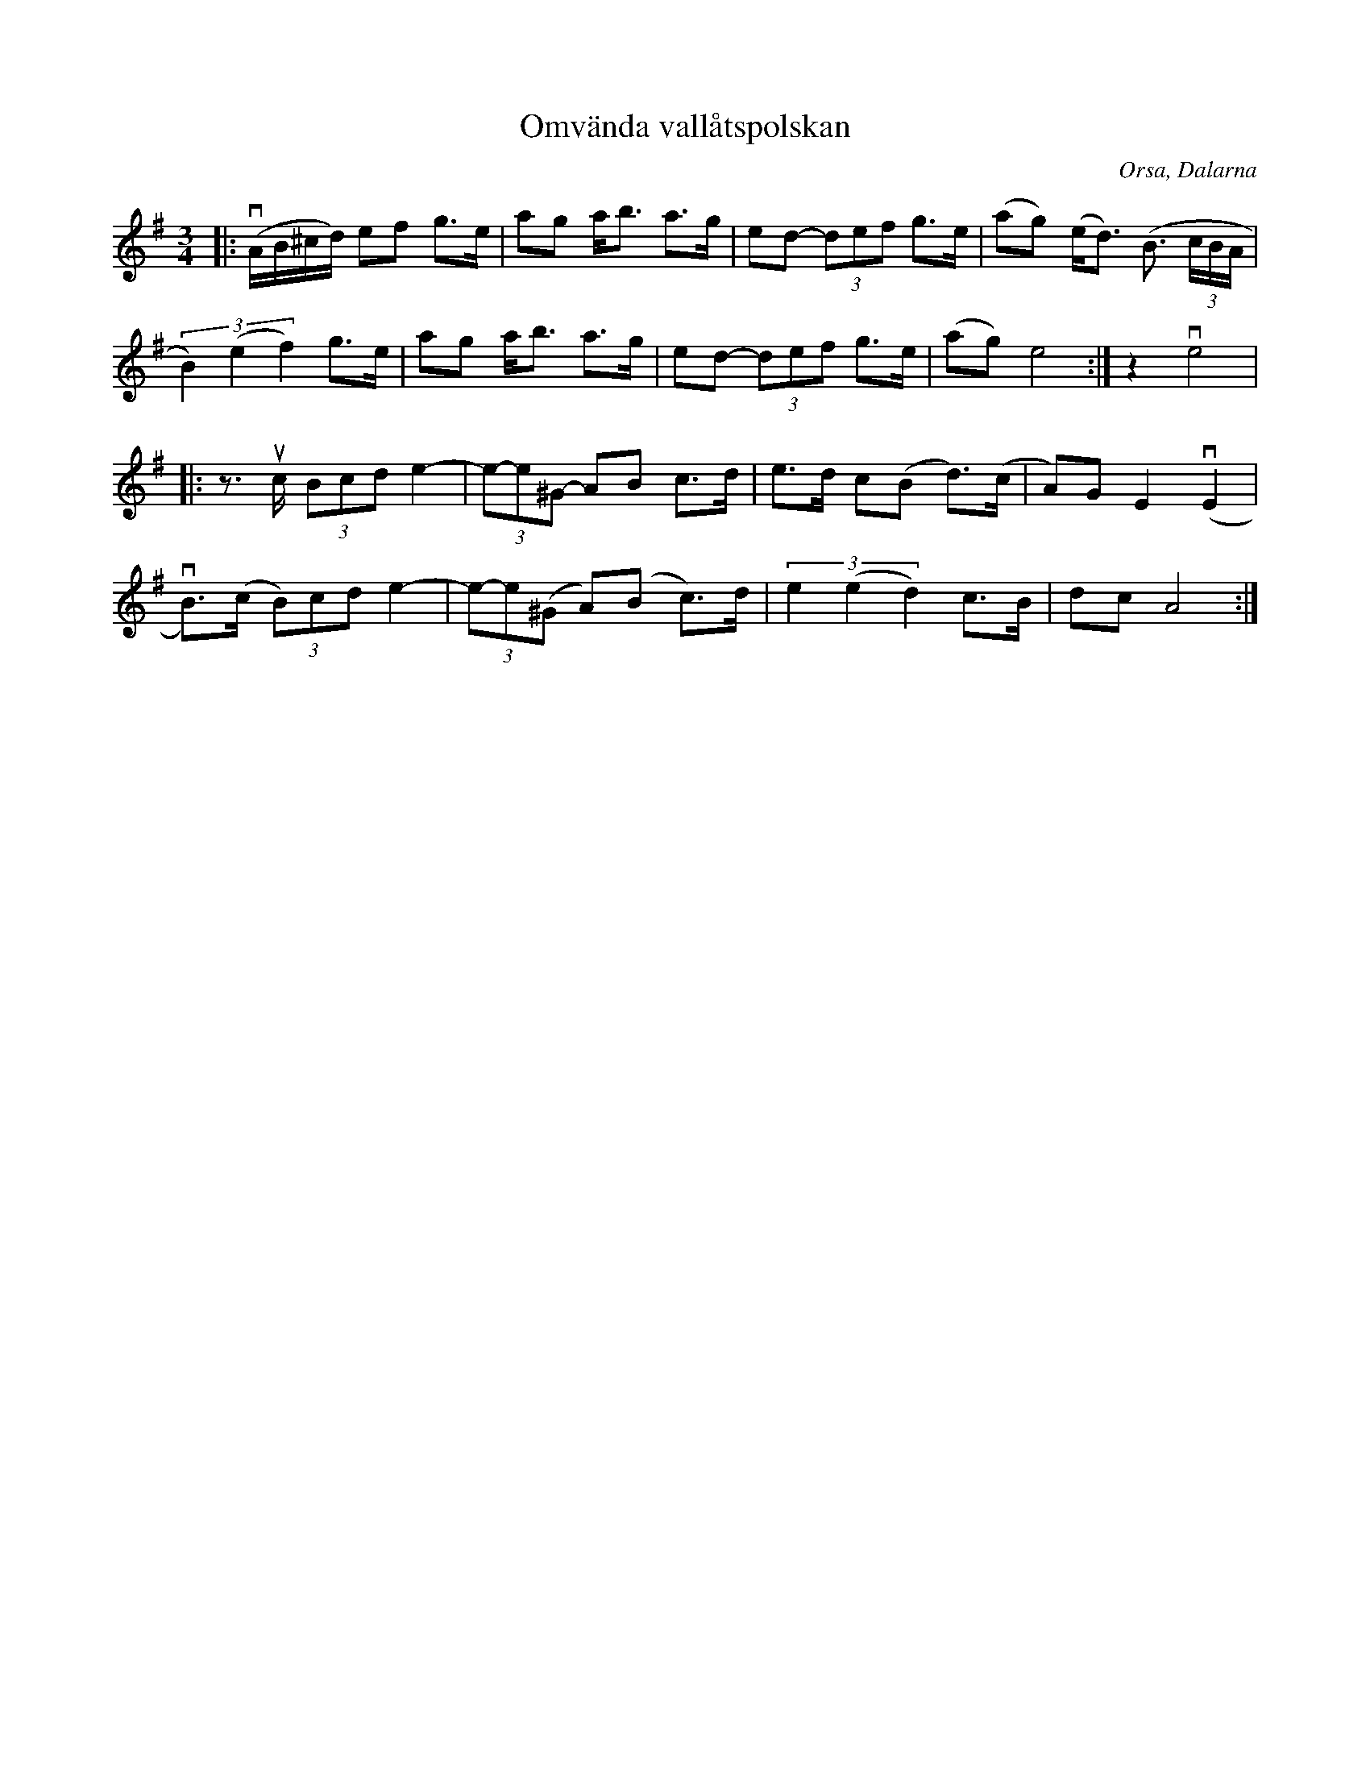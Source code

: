 %%abc-charset utf-8

X:1
T:Omvända vallåtspolskan
R:Polska
O:Orsa, Dalarna
M:3/4
L:1/8
K:G
|: v(A/B/^c/d/) ef g>e |ag a<b a>g  |ed- (3def g>e  | (ag) (e<d) (B3/ (3c/B/A/|
(3B2)(e2f2) g>e |ag a<b a>g |ed- (3def g>e | (ag) e4 :| z2 ve4 |
|: z>uc- (3Bcd e2- | (3e-e^G- AB- c>d- | e>d- c(B d)>(c | A)G E2 (vE2 |
vB)>(c (3B)cd e2- | (3e-e(^G A)(B c)>d | (3e2(e2d2)  c>B  | dc A4 :|

